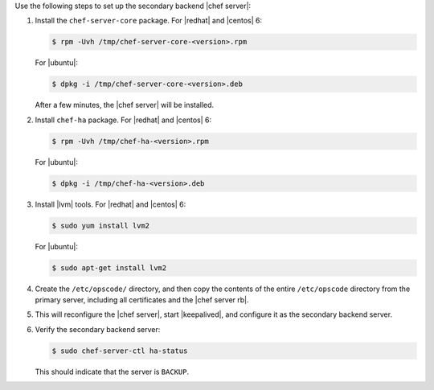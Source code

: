 .. The contents of this file may be included in multiple topics (using the includes directive).
.. The contents of this file should be modified in a way that preserves its ability to appear in multiple topics.

Use the following steps to set up the secondary backend |chef server|:

#. Install the ``chef-server-core`` package. For |redhat| and |centos| 6:

   .. code-block:: bash
      
      $ rpm -Uvh /tmp/chef-server-core-<version>.rpm

   For |ubuntu|:

   .. code-block:: bash
      
      $ dpkg -i /tmp/chef-server-core-<version>.deb

   After a few minutes, the |chef server| will be installed.
#. Install ``chef-ha`` package. For |redhat| and |centos| 6:

   .. code-block:: bash
      
      $ rpm -Uvh /tmp/chef-ha-<version>.rpm

   For |ubuntu|:

   .. code-block:: bash
      
      $ dpkg -i /tmp/chef-ha-<version>.deb

#. Install |lvm| tools. For |redhat| and |centos| 6:

   .. code-block:: bash
      
      $ sudo yum install lvm2

   For |ubuntu|:

   .. code-block:: bash
      
      $ sudo apt-get install lvm2

#. Create the ``/etc/opscode/`` directory, and then copy the contents of the entire ``/etc/opscode`` directory from the primary server, including all certificates and the |chef server rb|.

#. .. include:: ../../step_install/step_install_chef_server_reconfigure.rst

   This will reconfigure the |chef server|, start |keepalived|, and configure it as the secondary backend server.

#. Verify the secondary backend server:

   .. code-block:: bash
      
      $ sudo chef-server-ctl ha-status

   This should indicate that the server is ``BACKUP``.
